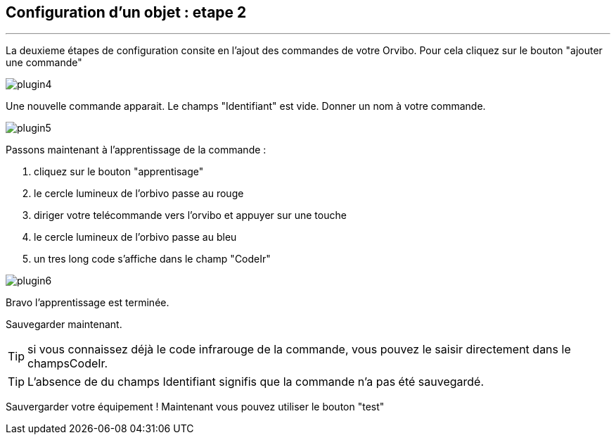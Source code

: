 :Date: $Date$
:Revision: $Id$
:docinfo:
:title:  guide
:page-liquid:
:icons:
:imagesdir: ../images
== Configuration d'un objet : etape 2
'''
La deuxieme étapes de configuration consite en l'ajout des commandes de votre Orvibo.
Pour cela cliquez sur le bouton "ajouter une commande"

image::plugin4.png[]

Une nouvelle commande apparait. Le champs "Identifiant" est vide.
Donner un nom à votre commande.

image::plugin5.png[]

Passons maintenant à l'apprentissage de la commande :

.  cliquez sur le bouton "apprentisage"
.  le cercle lumineux de l'orbivo passe au rouge
.  diriger votre telécommande vers l'orvibo et appuyer sur une touche
.  le cercle lumineux de l'orbivo passe au bleu
.  un tres long code s'affiche dans le champ "CodeIr"

image::plugin6.png[]
Bravo l'apprentissage est terminée.

Sauvegarder maintenant.

TIP: si vous connaissez déjà le code infrarouge de la commande, vous pouvez le saisir directement dans le champsCodeIr.

TIP: L'absence de du champs Identifiant signifis que la commande n'a pas été sauvegardé.




Sauvergarder votre équipement !
Maintenant vous pouvez utiliser le bouton "test"
